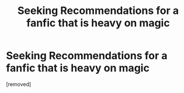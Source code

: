 #+TITLE: Seeking Recommendations for a fanfic that is heavy on magic

* Seeking Recommendations for a fanfic that is heavy on magic
:PROPERTIES:
:Author: ExpectoReddittum
:Score: 1
:DateUnix: 1604010467.0
:DateShort: 2020-Oct-30
:FlairText: Request
:END:
[removed]

